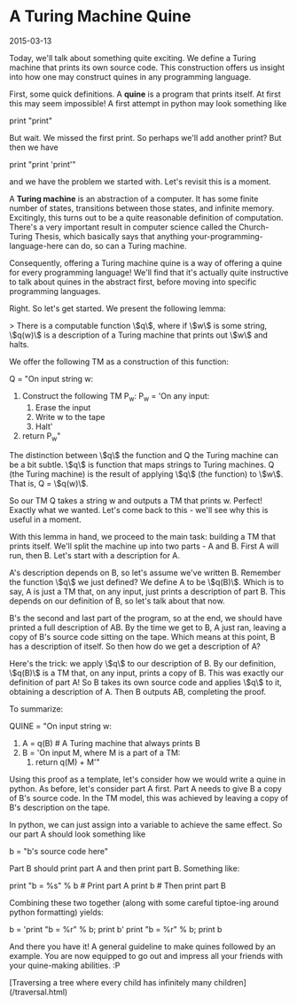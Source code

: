 #+HTML_HEAD: <link rel="stylesheet" type="text/css" href="no.css" />
#+OPTIONS: toc:nil
#+OPTIONS: num:nil
#+AUTHOR: evan
* A Turing Machine Quine

2015-03-13

Today, we'll talk about something quite exciting. We define a Turing
machine that prints its own source code. This construction offers us
insight into how one may construct quines in any programming language.

First, some quick definitions. A *quine* is a program that prints
itself. At first this may seem impossible! A first attempt in python
may look something like

print "print"

But wait. We missed the first print. So perhaps we'll add another
print? But then we have

print "print 'print'"

and we have the problem we started with. Let's revisit this is a
moment.

A *Turing machine* is an abstraction of a computer. It has some finite
number of states, transitions between those states, and infinite
memory. Excitingly, this turns out to be a quite reasonable definition
of computation. There's a very important result in computer science
called the Church-Turing Thesis, which basically says that anything
your-programming-language-here can do, so can a Turing machine.

Consequently, offering a Turing machine quine is a way of offering a
quine for every programming language! We'll find that it's actually
quite instructive to talk about quines in the abstract first, before
moving into specific programming languages.

Right. So let's get started. We present the following lemma:

> There is a computable function \\(q\\), where if \\(w\\) is some string, \\(q(w)\\) is a description of a Turing machine that prints out \\(w\\) and halts.

We offer the following TM as a construction of this function:

Q = "On input string w:
    1. Construct the following TM P_w:
        P_w = 'On any input:
            1. Erase the input
            2. Write w to the tape
            3. Halt'
    2. return P_w"

The distinction between \\(q\\) the function and Q the Turing machine
can be a bit subtle. \\(q\\) is function that maps strings to Turing
machines. Q (the Turing machine) is the result of applying \\(q\\)
(the function) to \\(w\\). That is, Q = \\(q(w)\\).

So our TM Q takes a string w and outputs a TM that prints w. Perfect!
Exactly what we wanted. Let's come back to this - we'll see why this
is useful in a moment.

With this lemma in hand, we proceed to the main task: building a TM
that prints itself. We'll split the machine up into two parts - A and
B. First A will run, then B. Let's start with a description for A.

A's description depends on B, so let's assume we've written
B. Remember the function \\(q\\) we just defined? We define A to be
\\(q(B)\\). Which is to say, A is just a TM that, on any input, just
prints a description of part B. This depends on our definition of B,
so let's talk about that now.

B's the second and last part of the program, so at the end, we should
have printed a full description of AB. By the time we get to B, A just
ran, leaving a copy of B's source code sitting on the tape. Which
means at this point, B has a description of itself. So then how do we
get a description of A?

Here's the trick: we apply \\(q\\) to our description of B. By our
definition, \\(q(B)\\) is a TM that, on any input, prints a copy of
B. This was exactly our definition of part A!  So B takes its own
source code and applies \\(q\\) to it, obtaining a description of
A. Then B outputs AB, completing the proof.

To summarize:

QUINE = "On input string w:
    1. A = q(B) # A Turing machine that always prints B
    2. B = 'On input M, where M is a part of a TM:
        1. return q(M) + M'"

Using this proof as a template, let's consider how we would write a
quine in python. As before, let's consider part A first. Part A needs
to give B a copy of B's source code. In the TM model, this was
achieved by leaving a copy of B's description on the tape.

In python, we can just assign into a variable to achieve the same
effect. So our part A should look something like

b = "b's source code here"

Part B should print part A and then print part B. Something like:

print "b = %s" % b  # Print part A
print b             # Then print part B

Combining these two together (along with some careful tiptoe-ing
around python formatting) yields:

b = 'print "b = %r" % b; print b'
print "b = %r" % b; print b

And there you have it! A general guideline to make quines followed by
an example. You are now equipped to go out and impress all your
friends with your quine-making abilities. :P

[Traversing a tree where every child has infinitely many children](/traversal.html)


